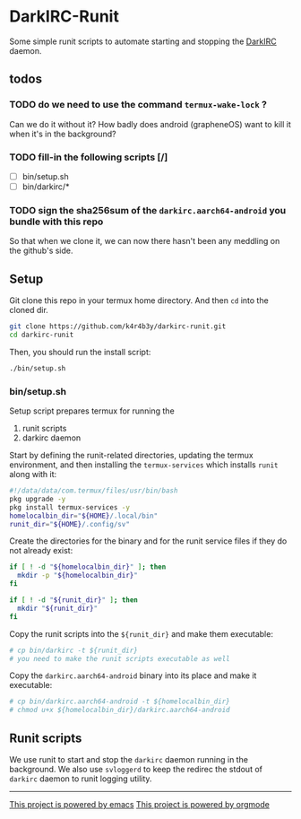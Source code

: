 * DarkIRC-Runit

Some simple runit scripts to automate starting and stopping the
[[https://darkrenaissance.github.io/darkfi/misc/darkirc/darkirc.html][DarkIRC]] daemon.

** todos

*** TODO do we need to use the command =termux-wake-lock= ?

Can we do it without it?  How badly does android (grapheneOS) want to
kill it when it's in the background?

*** TODO fill-in the following scripts [/]

- [ ] bin/setup.sh
- [ ] bin/darkirc/*

*** TODO sign the sha256sum of the =darkirc.aarch64-android= you bundle with this repo

So that when we clone it, we can now there hasn't been any meddling on
the github's side.

** Setup

Git clone this repo in your termux home directory.  And then =cd= into
the cloned dir.

#+begin_src bash
  git clone https://github.com/k4r4b3y/darkirc-runit.git
  cd darkirc-runit
#+end_src

Then, you should run the install script:

#+begin_src bash
  ./bin/setup.sh

#+end_src

*** bin/setup.sh

Setup script prepares termux for running the

1) runit scripts
2) darkirc daemon

Start by defining the runit-related directories, updating the termux
environment, and then installing the =termux-services= which installs
=runit= along with it:

#+begin_src bash :tangle ./bin/setup.sh :mkdirp yes
  #!/data/data/com.termux/files/usr/bin/bash
  pkg upgrade -y
  pkg install termux-services -y
  homelocalbin_dir="${HOME}/.local/bin"
  runit_dir="${HOME}/.config/sv"
#+end_src

Create the directories for the binary and for the runit service
files if they do not already exist:

#+begin_src bash :tangle ./bin/setup.sh :mkdirp yes
  if [ ! -d "${homelocalbin_dir}" ]; then
    mkdir -p "${homelocalbin_dir}"
  fi

  if [ ! -d "${runit_dir}" ]; then
    mkdir "${runit_dir}"
  fi
#+end_src

Copy the runit scripts into the =${runit_dir}= and make them
executable:

#+begin_src bash :tangle ./bin/setup.sh :mkdirp yes
  # cp bin/darkirc -t ${runit_dir}
  # you need to make the runit scripts executable as well
#+end_src

Copy the =darkirc.aarch64-android= binary into its place and make it
executable:

#+begin_src bash :tangle ./bin/setup.sh :mkdirp yes
  # cp bin/darkirc.aarch64-android -t ${homelocalbin_dir}
  # chmod u+x ${homelocalbin_dir}/darkirc.aarch64-android
#+end_src

** Runit scripts

We use runit to start and stop the =darkirc= daemon running in the
background.  We also use =svloggerd= to keep the redirec the stdout
of =darkirc= daemon to runit logging utility.

-----

[[file:assets/powered_by_emacs.svg][This project is powered by emacs]]
[[file:assets/powered_by_org_mode.svg][This project is powered by orgmode]]

